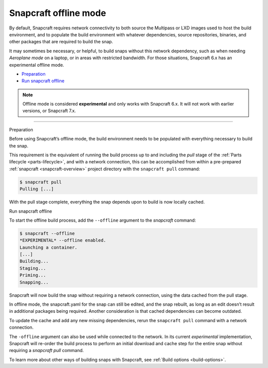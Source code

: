 .. 27547.md

.. _snapcraft-offline-mode:

Snapcraft offline mode
======================

By default, Snapcraft requires network connectivity to both source the Multipass or LXD images used to host the build environment, and to populate the build environment with whatever dependencies, source repositories, binaries, and other packages that are required to build the snap.

It may sometimes be necessary, or helpful, to build snaps without this network dependency, such as when needing *Aeroplane mode* on a laptop, or in areas with restricted bandwidth. For those situations, Snapcraft 6.x has an experimental offline mode.

-  `Preparation <#snapcraft-offline-mode-heading--preparation>`__
-  `Run snapcraft offline <#snapcraft-offline-mode-heading--offline>`__

.. note::


          Offline mode is considered **experimental** and only works with Snapcraft 6.x. It will not work with earlier versions, or Snapcraft 7.x.

--------------

.. raw:: html

   <h2 id="snapcraft-offline-mode-heading--preparation">

Preparation

.. raw:: html

   </h2>

Before using Snapcraft’s offline mode, the build environment needs to be populated with everything necessary to build the snap.

This requirement is the equivalent of running the build process up to and including the *pull* stage of the :ref:`Parts lifecycle <parts-lifecycle>`, and with a network connection, this can be accomplished from within a pre-prepared :ref:`snapcraft <snapcraft-overview>` project directory with the ``snapcraft pull`` command:

.. code:: bash

   $ snapcraft pull
   Pulling [...]

With the pull stage complete, everything the snap depends upon to build is now locally cached.

.. raw:: html

   <h2 id="snapcraft-offline-mode-heading--offline">

Run snapcraft offline

.. raw:: html

   </h2>

To start the offline build process, add the ``--offline`` argument to the *snapcraft* command:

.. code:: bash

   $ snapcraft --offline
   *EXPERIMENTAL* --offline enabled.
   Launching a container.
   [...]
   Building...
   Staging...
   Priming...
   Snapping...

Snapcraft will now build the snap without requiring a network connection, using the data cached from the pull stage.

In offline mode, the snapcraft.yaml for the snap can still be edited, and the snap rebuilt, as long as an edit doesn’t result in additional packages being required. Another consideration is that cached dependencies can become outdated.

To update the cache and add any new missing dependencies, rerun the ``snapcraft pull`` command with a network connection.

The ``-offline`` argument can also be used while connected to the network. In its current *experimental* implementation, Snapcraft will re-order the build process to perform an initial download and cache step for the entire snap without requiring a *snapcraft pull* command.

To learn more about other ways of building snaps with Snapcraft, see :ref:`Build options <build-options>`.
